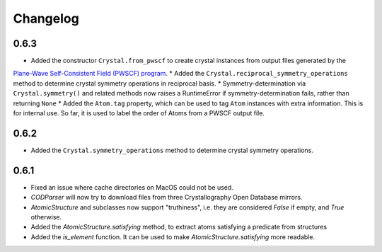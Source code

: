 
Changelog
=========

0.6.3
-----

* Added the constructor ``Crystal.from_pwscf`` to create crystal instances from output files generated by the 
`Plane-Wave Self-Consistent Field (PWSCF) program <https://www.quantum-espresso.org/Doc/pw_user_guide/>`_.  
* Added the ``Crystal.reciprocal_symmetry_operations`` method to determine crystal symmetry operations in reciprocal basis.
* Symmetry-determination via ``Crystal.symmetry()`` and related methods now raises a RuntimeError if symmetry-determination fails, rather
than returning ``None``
* Added the ``Atom.tag`` property, which can be used to tag ``Atom`` instances with extra information. This is for internal use. So far, it
is used to label the order of Atoms from a PWSCF output file.

0.6.2
-----

* Added the ``Crystal.symmetry_operations`` method to determine crystal symmetry operations.

0.6.1
-----

* Fixed an issue where cache directories on MacOS could not be used.
* `CODParser` will now try to download files from three Crystallography Open Database mirrors.
* `AtomicStructure` and subclasses now support "truthiness", i.e. they are considered `False` if empty, and `True` otherwise.
* Added the `AtomicStructure.satisfying` method, to extract atoms satisfying a predicate from structures
* Added the `is_element` function. It can be used to make `AtomicStructure.satisfying` more readable.